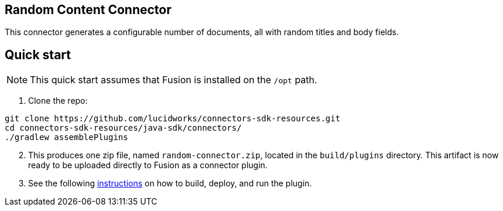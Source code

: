 == Random Content Connector

This connector generates a configurable number of documents, all with random titles and body fields.

## Quick start

NOTE: This quick start assumes that Fusion is installed on the `/opt` path.

. Clone the repo:
```
git clone https://github.com/lucidworks/connectors-sdk-resources.git
cd connectors-sdk-resources/java-sdk/connectors/
./gradlew assemblePlugins
```
[start=2]
. This produces one zip file, named `random-connector.zip`, located in the `build/plugins` directory.
This artifact is now ready to be uploaded directly to Fusion as a connector plugin.

. See the following link:https://github.com/lucidworks/connectors-sdk-resources/blob/v1.5.0/java-sdk/connectors/README.md[instructions] on how to build, deploy, and run the plugin.
